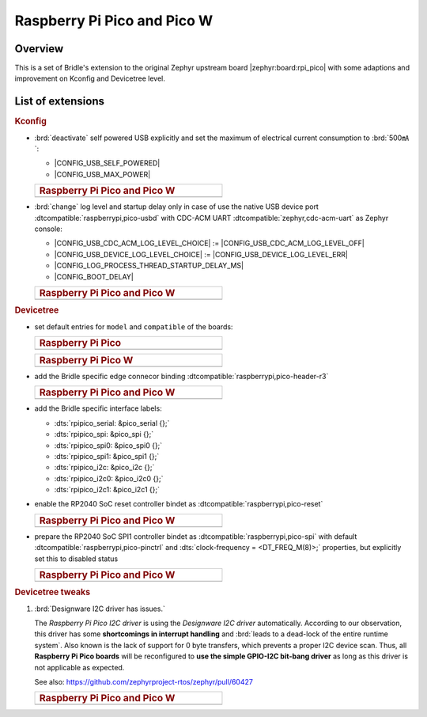 .. _rpi_pico-extensions:

Raspberry Pi Pico and Pico W
############################

Overview
********

This is a set of Bridle's extension to the original Zephyr upstream board
|zephyr:board:rpi_pico| with some adaptions and improvement on Kconfig and
Devicetree level.

List of extensions
******************

.. rubric:: Kconfig

- :brd:`deactivate` self powered USB explicitly and set the maximum of
  electrical current consumption to :brd:`500㎃`:

  - |CONFIG_USB_SELF_POWERED|
  - |CONFIG_USB_MAX_POWER|

  .. list-table::
     :align: left
     :width: 50%
     :widths: 100

     * - .. rubric:: Raspberry Pi Pico and Pico W

     * - .. literalinclude:: ../Kconfig.defconfig
            :caption: Kconfig.defconfig
            :language: Kconfig
            :encoding: ISO-8859-1
            :emphasize-lines: 1-2,5-6
            :start-at: config USB_SELF_POWERED
            :end-before: Workaround for not being able to have commas in macro arguments

- :brd:`change` log level and startup delay only in case of use the
  native USB device port :dtcompatible:`raspberrypi,pico-usbd` with
  CDC-ACM UART :dtcompatible:`zephyr,cdc-acm-uart` as Zephyr console:

  - |CONFIG_USB_CDC_ACM_LOG_LEVEL_CHOICE| :=
    |CONFIG_USB_CDC_ACM_LOG_LEVEL_OFF|
  - |CONFIG_USB_DEVICE_LOG_LEVEL_CHOICE| :=
    |CONFIG_USB_DEVICE_LOG_LEVEL_ERR|
  - |CONFIG_LOG_PROCESS_THREAD_STARTUP_DELAY_MS|
  - |CONFIG_BOOT_DELAY|

  .. list-table::
     :align: left
     :width: 50%
     :widths: 100

     * - .. rubric:: Raspberry Pi Pico and Pico W

     * - .. literalinclude:: ../Kconfig.defconfig
            :caption: Kconfig.defconfig
            :language: Kconfig
            :encoding: ISO-8859-1
            :emphasize-lines: 3-4,16-17,22-23,28-29,33-34
            :start-at: Workaround for not being able to have commas in macro arguments
            :end-at: endif # zephyr,cdc-acm-uart

.. rubric:: Devicetree

- set default entries for ``model`` and ``compatible`` of the boards:

  .. list-table::
     :align: left
     :width: 50%
     :widths: 100

     * - .. rubric:: Raspberry Pi Pico

     * - .. literalinclude:: ../rpi_pico.overlay
            :caption: rpi_pico.overlay
            :language: DTS
            :encoding: ISO-8859-1
            :prepend: / {
            :start-at: model
            :end-at: compatible
            :append: };

  .. list-table::
     :align: left
     :width: 50%
     :widths: 100

     * - .. rubric:: Raspberry Pi Pico W

     * - .. literalinclude:: ../rpi_pico_w.overlay
            :caption: rpi_pico_w.overlay
            :language: DTS
            :encoding: ISO-8859-1
            :prepend: / {
            :start-at: model
            :end-at: compatible
            :append: };

- add the Bridle specific edge connecor binding
  :dtcompatible:`raspberrypi,pico-header-r3`

  .. list-table::
     :align: left
     :width: 50%
     :widths: 100

     * - .. rubric:: Raspberry Pi Pico and Pico W

     * - .. literalinclude:: ../rpipico_r3_connector.dtsi
            :caption: rpipico_r3_connector.dtsi
            :language: DTS
            :encoding: ISO-8859-1
            :prepend: / {
            :start-at: rpipico_header: connector {
            :end-at: };
            :append: };

- add the Bridle specific interface labels:

  - :dts:`rpipico_serial: &pico_serial {};`
  - :dts:`rpipico_spi: &pico_spi {};`
  - :dts:`rpipico_spi0: &pico_spi0 {};`
  - :dts:`rpipico_spi1: &pico_spi1 {};`
  - :dts:`rpipico_i2c: &pico_i2c {};`
  - :dts:`rpipico_i2c0: &pico_i2c0 {};`
  - :dts:`rpipico_i2c1: &pico_i2c1 {};`

- enable the RP2040 SoC reset controller bindet as
  :dtcompatible:`raspberrypi,pico-reset`

  .. list-table::
     :align: left
     :width: 50%
     :widths: 100

     * - .. rubric:: Raspberry Pi Pico and Pico W

     * - .. literalinclude:: ../rpipico_r3.dtsi
            :caption: rpipico_r3.dtsi
            :language: DTS
            :encoding: ISO-8859-1
            :start-at: &reset {
            :end-at: };

- prepare the RP2040 SoC SPI1 controller bindet as
  :dtcompatible:`raspberrypi,pico-spi` with default
  :dtcompatible:`raspberrypi,pico-pinctrl` and
  :dts:`clock-frequency = <DT_FREQ_M(8)>;`
  properties, but explicitly set this to disabled status

  .. list-table::
     :align: left
     :width: 50%
     :widths: 100

     * - .. rubric:: Raspberry Pi Pico and Pico W

     * - .. literalinclude:: ../rpipico_r3-spi1.dtsi
            :caption: rpipico_r3-spi1.dtsi
            :language: DTS
            :encoding: ISO-8859-1
            :start-at: &spi1 {
            :end-at: };

         .. literalinclude:: ../rpipico_r3-pinctrl.dtsi
            :caption: rpipico_r3-pinctrl.dtsi
            :language: DTS
            :encoding: ISO-8859-1
            :prepend: &pinctrl {
            :start-at: spi1_default: spi1_default {
            :end-before: }; // pinctrl
            :append: };

.. rubric:: Devicetree tweaks

1. :brd:`Designware I2C driver has issues.`

   The :emphasis:`Raspberry Pi Pico I2C driver` is using the
   :emphasis:`Designware I2C driver` automatically. According to our
   observation, this driver has some :strong:`shortcomings in interrupt
   handling` and :brd:`leads to a dead-lock of the entire runtime system`.
   Also known is the lack of support for 0 byte transfers, which prevents
   a proper I2C device scan. Thus, all :strong:`Raspberry Pi Pico boards`
   will be reconfigured to :strong:`use the simple GPIO-I2C bit-bang driver`
   as long as this driver is not applicable as expected.

   See also: https://github.com/zephyrproject-rtos/zephyr/pull/60427

   .. list-table::
      :align: left
      :width: 50%
      :widths: 100

      * - .. rubric:: Raspberry Pi Pico and Pico W

      * - .. literalinclude:: ../rpipico_r3-tweaks.dtsi
             :caption: rpipico_r3-tweaks.dtsi
             :language: DTS
             :encoding: ISO-8859-1
             :start-at: &rpipico_i2c0 {
             :end-at: };

          .. literalinclude:: ../rpipico_r3-tweaks.dtsi
             :caption: rpipico_r3-tweaks.dtsi
             :language: DTS
             :encoding: ISO-8859-1
             :start-at: &rpipico_i2c1 {
             :end-at: };

